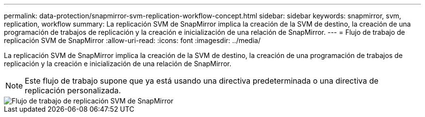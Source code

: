 ---
permalink: data-protection/snapmirror-svm-replication-workflow-concept.html 
sidebar: sidebar 
keywords: snapmirror, svm, replication, workflow 
summary: La replicación SVM de SnapMirror implica la creación de la SVM de destino, la creación de una programación de trabajos de replicación y la creación e inicialización de una relación de SnapMirror. 
---
= Flujo de trabajo de replicación SVM de SnapMirror
:allow-uri-read: 
:icons: font
:imagesdir: ../media/


[role="lead"]
La replicación SVM de SnapMirror implica la creación de la SVM de destino, la creación de una programación de trabajos de replicación y la creación e inicialización de una relación de SnapMirror.

[NOTE]
====
Este flujo de trabajo supone que ya está usando una directiva predeterminada o una directiva de replicación personalizada.

====
image::../media/svm-data-protection-workflow.gif[Flujo de trabajo de replicación SVM de SnapMirror]
